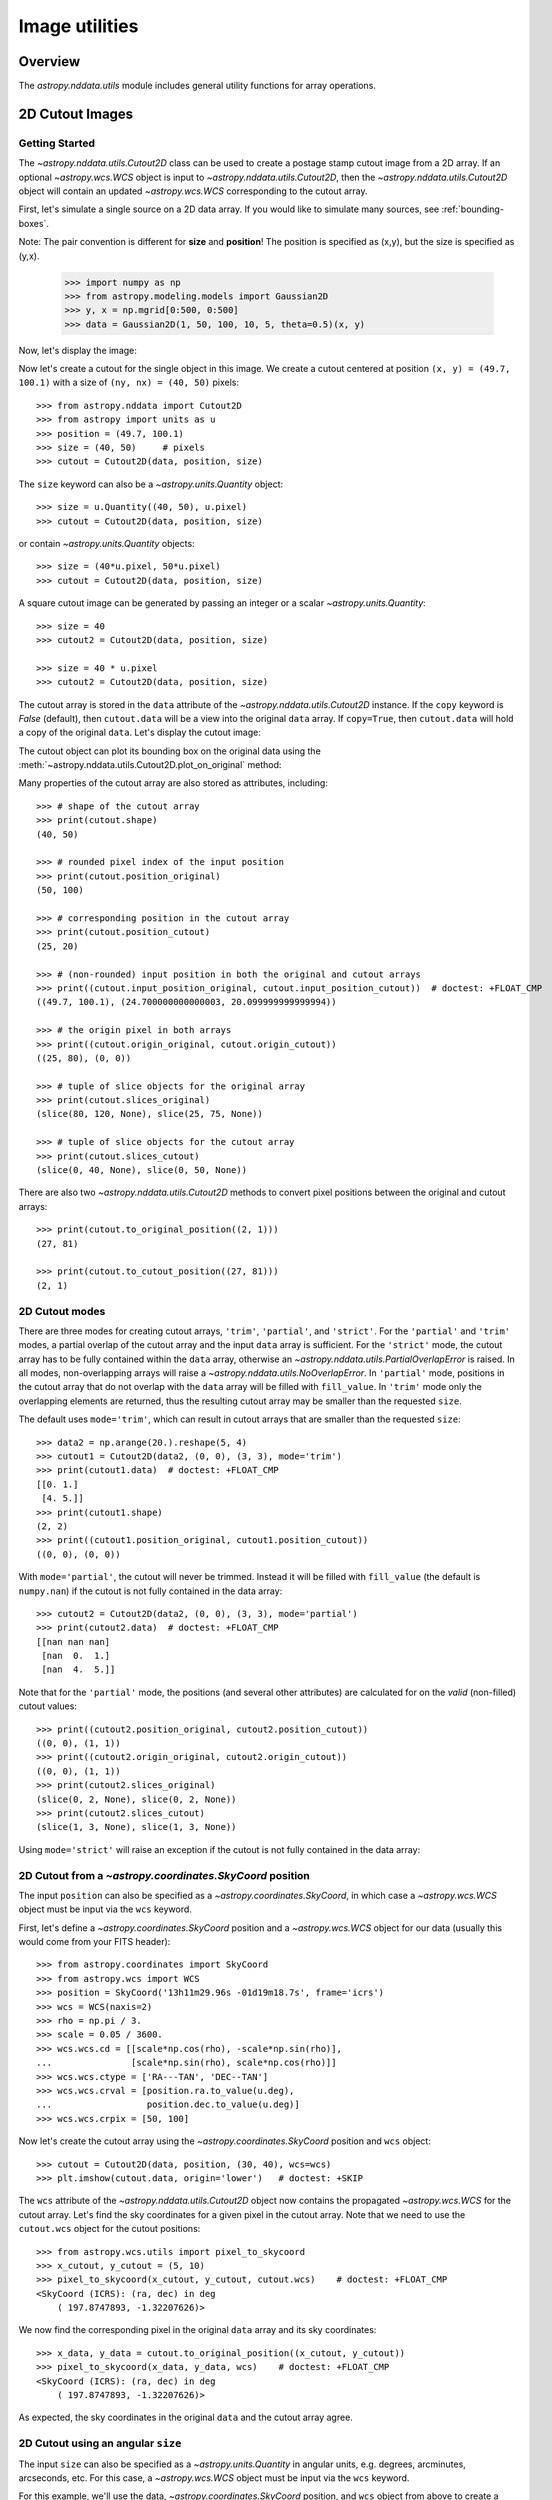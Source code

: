 .. _nddata_utils:

Image utilities
***************

Overview
========

The `astropy.nddata.utils` module includes general utility functions
for array operations.

.. _cutout_images:

2D Cutout Images
================

Getting Started
---------------

The `~astropy.nddata.utils.Cutout2D` class can be used to create a
postage stamp cutout image from a 2D array.  If an optional
`~astropy.wcs.WCS` object is input to
`~astropy.nddata.utils.Cutout2D`, then the
`~astropy.nddata.utils.Cutout2D` object will contain an updated
`~astropy.wcs.WCS` corresponding to the cutout array.

First, let's simulate a single source on a 2D data array. If you would like to
simulate many sources, see :ref:`bounding-boxes`.

Note: The pair convention is different for **size** and **position**! The position is specified as (x,y), but the size is specified as (y,x).

    >>> import numpy as np
    >>> from astropy.modeling.models import Gaussian2D
    >>> y, x = np.mgrid[0:500, 0:500]
    >>> data = Gaussian2D(1, 50, 100, 10, 5, theta=0.5)(x, y)

Now, let's display the image:

.. doctest-skip::

    >>> import matplotlib.pyplot as plt
    >>> plt.imshow(data, origin='lower')

.. plot::

    import numpy as np
    import matplotlib.pyplot as plt
    from astropy.modeling.models import Gaussian2D
    y, x = np.mgrid[0:500, 0:500]
    data = Gaussian2D(1, 50, 100, 10, 5, theta=0.5)(x, y)
    plt.imshow(data, origin='lower')

Now let's create a cutout for the single object in this image.  We
create a cutout centered at position ``(x, y) = (49.7, 100.1)`` with a
size of ``(ny, nx) = (40, 50)`` pixels::

    >>> from astropy.nddata import Cutout2D
    >>> from astropy import units as u
    >>> position = (49.7, 100.1)
    >>> size = (40, 50)     # pixels
    >>> cutout = Cutout2D(data, position, size)

The ``size`` keyword can also be a `~astropy.units.Quantity` object::

    >>> size = u.Quantity((40, 50), u.pixel)
    >>> cutout = Cutout2D(data, position, size)

or contain `~astropy.units.Quantity` objects::

    >>> size = (40*u.pixel, 50*u.pixel)
    >>> cutout = Cutout2D(data, position, size)

A square cutout image can be generated by passing an integer or
a scalar `~astropy.units.Quantity`::

    >>> size = 40
    >>> cutout2 = Cutout2D(data, position, size)

    >>> size = 40 * u.pixel
    >>> cutout2 = Cutout2D(data, position, size)

The cutout array is stored in the ``data`` attribute of the
`~astropy.nddata.utils.Cutout2D` instance.  If the ``copy`` keyword is
`False` (default), then ``cutout.data`` will be a view into the
original ``data`` array.  If ``copy=True``, then ``cutout.data`` will
hold a copy of the original ``data``.  Let's display the cutout
image:

.. doctest-skip::

    >>> cutout = Cutout2D(data, position, (40, 50))
    >>> plt.imshow(cutout.data, origin='lower')

.. plot::

    import numpy as np
    import matplotlib.pyplot as plt
    from astropy.modeling.models import Gaussian2D
    from astropy.nddata import Cutout2D
    y, x = np.mgrid[0:500, 0:500]
    data = Gaussian2D(1, 50, 100, 10, 5, theta=0.5)(x, y)
    position = (49.7, 100.1)
    cutout = Cutout2D(data, position, (40, 50))
    plt.imshow(cutout.data, origin='lower')

The cutout object can plot its bounding box on the original data using
the :meth:`~astropy.nddata.utils.Cutout2D.plot_on_original` method:

.. doctest-skip::

    >>> plt.imshow(data, origin='lower')
    >>> cutout.plot_on_original(color='white')

.. plot::

    import numpy as np
    import matplotlib.pyplot as plt
    from astropy.modeling.models import Gaussian2D
    from astropy.nddata import Cutout2D
    y, x = np.mgrid[0:500, 0:500]
    data = Gaussian2D(1, 50, 100, 10, 5, theta=0.5)(x, y)
    position = (49.7, 100.1)
    size = (40, 50)
    cutout = Cutout2D(data, position, size)
    plt.imshow(data, origin='lower')
    cutout.plot_on_original(color='white')

Many properties of the cutout array are also stored as attributes,
including::

    >>> # shape of the cutout array
    >>> print(cutout.shape)
    (40, 50)

    >>> # rounded pixel index of the input position
    >>> print(cutout.position_original)
    (50, 100)

    >>> # corresponding position in the cutout array
    >>> print(cutout.position_cutout)
    (25, 20)

    >>> # (non-rounded) input position in both the original and cutout arrays
    >>> print((cutout.input_position_original, cutout.input_position_cutout))  # doctest: +FLOAT_CMP
    ((49.7, 100.1), (24.700000000000003, 20.099999999999994))

    >>> # the origin pixel in both arrays
    >>> print((cutout.origin_original, cutout.origin_cutout))
    ((25, 80), (0, 0))

    >>> # tuple of slice objects for the original array
    >>> print(cutout.slices_original)
    (slice(80, 120, None), slice(25, 75, None))

    >>> # tuple of slice objects for the cutout array
    >>> print(cutout.slices_cutout)
    (slice(0, 40, None), slice(0, 50, None))

There are also two `~astropy.nddata.utils.Cutout2D` methods to convert
pixel positions between the original and cutout arrays::

    >>> print(cutout.to_original_position((2, 1)))
    (27, 81)

    >>> print(cutout.to_cutout_position((27, 81)))
    (2, 1)


2D Cutout modes
---------------

There are three modes for creating cutout arrays, ``'trim'``,
``'partial'``, and ``'strict'``.  For the ``'partial'`` and ``'trim'``
modes, a partial overlap of the cutout array and the input ``data``
array is sufficient.  For the ``'strict'`` mode, the cutout array has
to be fully contained within the ``data`` array, otherwise an
`~astropy.nddata.utils.PartialOverlapError` is raised.   In all modes,
non-overlapping arrays will raise a
`~astropy.nddata.utils.NoOverlapError`.  In ``'partial'`` mode,
positions in the cutout array that do not overlap with the ``data``
array will be filled with ``fill_value``.  In ``'trim'`` mode only the
overlapping elements are returned, thus the resulting cutout array may
be smaller than the requested ``size``.

The default uses ``mode='trim'``, which can result in cutout arrays
that are smaller than the requested ``size``::

    >>> data2 = np.arange(20.).reshape(5, 4)
    >>> cutout1 = Cutout2D(data2, (0, 0), (3, 3), mode='trim')
    >>> print(cutout1.data)  # doctest: +FLOAT_CMP
    [[0. 1.]
     [4. 5.]]
    >>> print(cutout1.shape)
    (2, 2)
    >>> print((cutout1.position_original, cutout1.position_cutout))
    ((0, 0), (0, 0))

With ``mode='partial'``, the cutout will never be trimmed.  Instead it
will be filled with ``fill_value`` (the default is ``numpy.nan``) if
the cutout is not fully contained in the data array::

    >>> cutout2 = Cutout2D(data2, (0, 0), (3, 3), mode='partial')
    >>> print(cutout2.data)  # doctest: +FLOAT_CMP
    [[nan nan nan]
     [nan  0.  1.]
     [nan  4.  5.]]

Note that for the ``'partial'`` mode, the positions (and several other
attributes) are calculated for on the *valid* (non-filled) cutout
values::

    >>> print((cutout2.position_original, cutout2.position_cutout))
    ((0, 0), (1, 1))
    >>> print((cutout2.origin_original, cutout2.origin_cutout))
    ((0, 0), (1, 1))
    >>> print(cutout2.slices_original)
    (slice(0, 2, None), slice(0, 2, None))
    >>> print(cutout2.slices_cutout)
    (slice(1, 3, None), slice(1, 3, None))

Using ``mode='strict'`` will raise an exception if the cutout is not
fully contained in the data array:

.. doctest-skip::

    >>> cutout3 = Cutout2D(data2, (0, 0), (3, 3), mode='strict')
    PartialOverlapError: Arrays overlap only partially.


2D Cutout from a `~astropy.coordinates.SkyCoord` position
---------------------------------------------------------

The input ``position`` can also be specified as a
`~astropy.coordinates.SkyCoord`, in which case a `~astropy.wcs.WCS`
object must be input via the ``wcs`` keyword.

First, let's define a `~astropy.coordinates.SkyCoord` position and a
`~astropy.wcs.WCS` object for our data (usually this would come from
your FITS header)::

    >>> from astropy.coordinates import SkyCoord
    >>> from astropy.wcs import WCS
    >>> position = SkyCoord('13h11m29.96s -01d19m18.7s', frame='icrs')
    >>> wcs = WCS(naxis=2)
    >>> rho = np.pi / 3.
    >>> scale = 0.05 / 3600.
    >>> wcs.wcs.cd = [[scale*np.cos(rho), -scale*np.sin(rho)],
    ...               [scale*np.sin(rho), scale*np.cos(rho)]]
    >>> wcs.wcs.ctype = ['RA---TAN', 'DEC--TAN']
    >>> wcs.wcs.crval = [position.ra.to_value(u.deg),
    ...                  position.dec.to_value(u.deg)]
    >>> wcs.wcs.crpix = [50, 100]

Now let's create the cutout array using the
`~astropy.coordinates.SkyCoord` position and ``wcs`` object::

    >>> cutout = Cutout2D(data, position, (30, 40), wcs=wcs)
    >>> plt.imshow(cutout.data, origin='lower')   # doctest: +SKIP

.. plot::

    import numpy as np
    import matplotlib.pyplot as plt
    from astropy.modeling.models import Gaussian2D
    from astropy.nddata import Cutout2D
    from astropy.coordinates import SkyCoord
    from astropy.wcs import WCS
    y, x = np.mgrid[0:500, 0:500]
    data = Gaussian2D(1, 50, 100, 10, 5, theta=0.5)(x, y)
    position = SkyCoord('13h11m29.96s -01d19m18.7s', frame='icrs')
    wcs = WCS(naxis=2)
    rho = np.pi / 3.
    scale = 0.05 / 3600.
    wcs.wcs.cd = [[scale*np.cos(rho), -scale*np.sin(rho)],
                  [scale*np.sin(rho), scale*np.cos(rho)]]
    wcs.wcs.ctype = ['RA---TAN', 'DEC--TAN']
    wcs.wcs.crval = [position.ra.value, position.dec.value]
    wcs.wcs.crpix = [50, 100]
    cutout = Cutout2D(data, position, (30, 40), wcs=wcs)
    plt.imshow(cutout.data, origin='lower')

The ``wcs`` attribute of the `~astropy.nddata.utils.Cutout2D` object now
contains the propagated `~astropy.wcs.WCS` for the cutout array.
Let's find the sky coordinates for a given pixel in the cutout array.
Note that we need to use the ``cutout.wcs`` object for the cutout
positions::

    >>> from astropy.wcs.utils import pixel_to_skycoord
    >>> x_cutout, y_cutout = (5, 10)
    >>> pixel_to_skycoord(x_cutout, y_cutout, cutout.wcs)    # doctest: +FLOAT_CMP
    <SkyCoord (ICRS): (ra, dec) in deg
        ( 197.8747893, -1.32207626)>

We now find the corresponding pixel in the original ``data`` array and
its sky coordinates::

    >>> x_data, y_data = cutout.to_original_position((x_cutout, y_cutout))
    >>> pixel_to_skycoord(x_data, y_data, wcs)    # doctest: +FLOAT_CMP
    <SkyCoord (ICRS): (ra, dec) in deg
        ( 197.8747893, -1.32207626)>

As expected, the sky coordinates in the original ``data`` and the
cutout array agree.


2D Cutout using an angular ``size``
-----------------------------------

The input ``size`` can also be specified as a
`~astropy.units.Quantity` in angular units, e.g. degrees, arcminutes,
arcseconds, etc.  For this case, a `~astropy.wcs.WCS` object must be
input via the ``wcs`` keyword.

For this example, we'll use the data, `~astropy.coordinates.SkyCoord`
position, and ``wcs`` object from above to create a cutout with size
1.5 x 2.5 arcseconds::

    >>> size = u.Quantity((1.5, 2.5), u.arcsec)
    >>> cutout = Cutout2D(data, position, size, wcs=wcs)
    >>> plt.imshow(cutout.data, origin='lower')   # doctest: +SKIP

.. plot::

    import numpy as np
    import matplotlib.pyplot as plt
    from astropy.modeling.models import Gaussian2D
    from astropy.nddata import Cutout2D
    from astropy.coordinates import SkyCoord
    from astropy.wcs import WCS
    from astropy import units as u
    y, x = np.mgrid[0:500, 0:500]
    data = Gaussian2D(1, 50, 100, 10, 5, theta=0.5)(x, y)
    position = SkyCoord('13h11m29.96s -01d19m18.7s', frame='icrs')
    wcs = WCS(naxis=2)
    rho = np.pi / 3.
    scale = 0.05 / 3600.
    wcs.wcs.cd = [[scale*np.cos(rho), -scale*np.sin(rho)],
                  [scale*np.sin(rho), scale*np.cos(rho)]]
    wcs.wcs.ctype = ['RA---TAN', 'DEC--TAN']
    wcs.wcs.crval = [position.ra.value, position.dec.value]
    wcs.wcs.crpix = [50, 100]
    size = u.Quantity((1.5, 2.5), u.arcsec)
    cutout = Cutout2D(data, position, size, wcs=wcs)
    plt.imshow(cutout.data, origin='lower')

#Reference/API
#=============
#
#.. automodapi:: astropy.nddata.utils
#    :noindex:
#    :no-inheritance-diagram:
